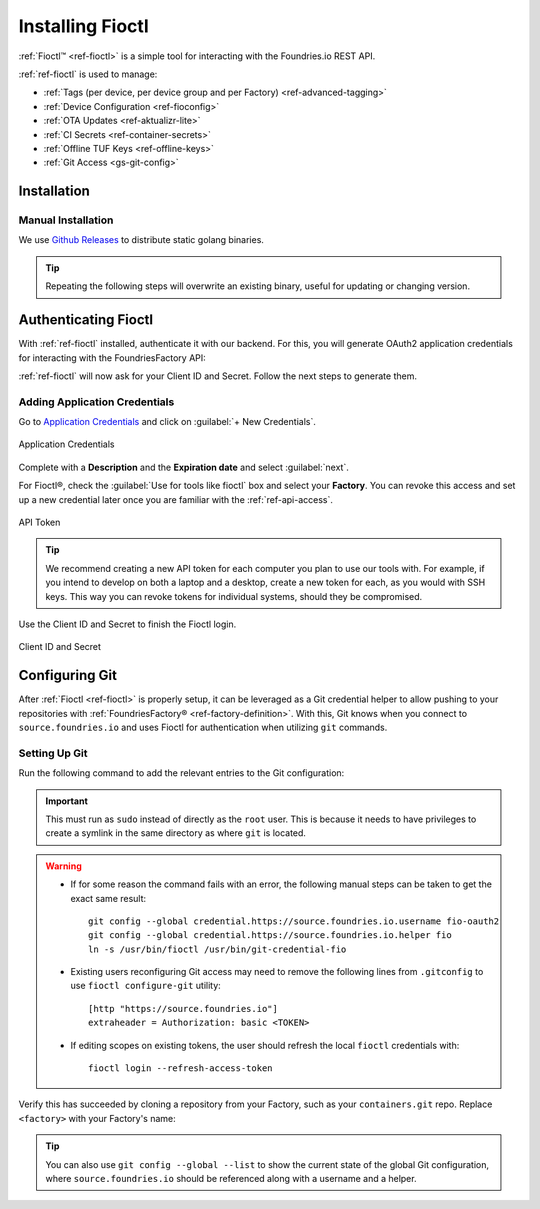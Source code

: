 .. _gs-install-fioctl:

Installing Fioctl
=================

:ref:`Fioctl™ <ref-fioctl>` is a simple tool for interacting with the Foundries.io REST API.

.. seealso::
   Fioctl is based on Foundries.io's  `ota-lite API <https://api.foundries.io/ota/>`_.

:ref:`ref-fioctl` is used to manage:

- :ref:`Tags (per device, per device group and per Factory) <ref-advanced-tagging>`
- :ref:`Device Configuration <ref-fioconfig>`
- :ref:`OTA Updates <ref-aktualizr-lite>`
- :ref:`CI Secrets <ref-container-secrets>`
- :ref:`Offline TUF Keys <ref-offline-keys>`
- :ref:`Git Access <gs-git-config>`

.. _gs-fioctl-installation:

Installation
############

.. _gs-fioctl-manual-install:

Manual Installation
^^^^^^^^^^^^^^^^^^^

We use `Github Releases`_ to distribute static golang binaries.

.. tip::
   Repeating the following steps will overwrite an existing binary, useful for updating or changing version.

.. tabs::

   .. group-tab:: Linux
      
      .. attention::
        Make sure you have ``curl`` installed.

      1. Download a Linux binary to a directory on your ``PATH``.

         For example, to download version |fioctl_version| on Linux, define the version:

         .. parsed-literal::

              FIOCTL_VERSION="|fioctl_version|"

         Download the binary with curl:

         .. prompt:: bash host:~$, auto

            host:~$ sudo curl -o /usr/local/bin/fioctl -LO https://github.com/foundriesio/fioctl/releases/download/$FIOCTL_VERSION/fioctl-linux-amd64

      2. Make the :ref:`ref-fioctl` binary executable:

         .. prompt:: bash host:~$, auto

            host:~$ sudo chmod +x /usr/local/bin/fioctl

   .. group-tab:: macOS
      
      .. attention::
        Make sure you have ``curl`` installed.

      1. Download a Darwin binary from the `Github Releases`_ page to a directory on your ``PATH``.

         For example, to download version |fioctl_version| on macOS, define the version:

         .. parsed-literal::

              FIOCTL_VERSION="|fioctl_version|"

         Download the binary with curl:

         .. prompt:: bash host:~$, auto

            host:~$ sudo curl -o /usr/local/bin/fioctl -L https://github.com/foundriesio/fioctl/releases/download/$FIOCTL_VERSION/fioctl-darwin-amd64
        
         .. important::
        
            For MacOS running on a Apple M1 processor, replace ``fioctl-darwin-amd64`` with ``fioctl-darwin-arm64``, and set ``FIOCTL_VERSION`` to v0.21 or newer.

      2. Make the :ref:`ref-fioctl` binary executable:

         .. prompt:: bash host:~$, auto

            host:~$ sudo chmod +x /usr/local/bin/fioctl


   .. group-tab:: Windows

      1. Download a Windows binary from the `Github Releases`_ page.
      2. Put it in a folder of your choosing and rename it to ``fioctl.exe``
      3. Press ``Win + R`` and type ``SystemPropertiesAdvanced``
      4. Press ``enter`` or click ``OK``.
      5. Click "Environment Variables..." in the resultant menu..
      6. Click the ``Path`` **system** variable, then click ``Edit...``
      7. Click ``New`` in the "Edit environment variable" menu.
      8. Enter the path to the folder in which you have placed :ref:`ref-fioctl`.

         An example path string if installing to a folder on the desktop would look like this.

         ``C:\Users\Gavin\Desktop\fio\bin``

      You should now be able to open ``cmd.exe`` or ``powershell.exe`` and type
      ``fioctl``.


Authenticating Fioctl
#####################

With :ref:`ref-fioctl` installed, authenticate it with our backend.
For this, you will generate OAuth2 application credentials for interacting with the FoundriesFactory API:

.. prompt:: bash host:~$, auto

   host:~$ fioctl login
     Please visit:

     https://app.foundries.io/settings/credentials/

     and create a new "Application Credential" to provide inputs below.
     
     Client ID:

:ref:`ref-fioctl` will now ask for your Client ID and Secret. Follow the next steps to generate them.

Adding Application Credentials
^^^^^^^^^^^^^^^^^^^^^^^^^^^^^^

Go to `Application Credentials <https://app.foundries.io/settings/credentials>`_ and click on :guilabel:`+ New Credentials`.

.. figure:: /_static/install-fioctl/application_credentials.png
   :width: 900
   :align: center

   Application Credentials

Complete with a **Description** and the **Expiration date** and select :guilabel:`next`.

For Fioctl®, check the :guilabel:`Use for tools like fioctl` box and select your **Factory**.
You can revoke this access and set up a new credential later once you are familiar with the :ref:`ref-api-access`.

.. figure:: /_static/install-fioctl/fioctl_token.png
   :width: 500
   :align: center

   API Token

.. tip::

   We recommend creating a new API token for each computer you plan to use our tools with.
   For example, if you intend to develop on both a laptop and a desktop, create a new token for each, as you would with SSH keys.
   This way you can revoke tokens for individual systems, should they be compromised.

Use the Client ID and Secret to finish the Fioctl login.

.. figure:: /_static/install-fioctl/token.png
   :width: 500
   :align: center

   Client ID and Secret 

.. prompt:: bash host:~$, auto

   host:~$ fioctl login
     Please visit:

     https://app.foundries.io/settings/credentials/

     and create a new "Application Credential" to provide inputs below.
     
     Client ID:
     Client secret:
     You are now logged in to Foundries.io services.

.. seealso::
   :ref:`ref-fioctl` documentation.

.. _Github Releases: https://github.com/foundriesio/fioctl/releases

.. _gs-git-config:

Configuring Git
###############

After :ref:`Fioctl <ref-fioctl>` is properly setup, it can be leveraged as a Git credential helper to allow pushing to your repositories with :ref:`FoundriesFactory® <ref-factory-definition>`. With this, Git knows when you connect to ``source.foundries.io`` and uses Fioctl for authentication when utilizing ``git`` commands.

Setting Up Git
^^^^^^^^^^^^^^

Run the following command to add the relevant entries to the Git configuration:

.. prompt:: bash host:~$, auto

   host:~$ sudo fioctl configure-git

.. important::
   This must run as ``sudo`` instead of directly as the ``root`` user.
   This is because it needs to have privileges to create a symlink in the same directory as where ``git`` is located.

.. warning::
   * If for some reason the command fails with an error, the following manual steps can be taken to get the exact same result::

      git config --global credential.https://source.foundries.io.username fio-oauth2
      git config --global credential.https://source.foundries.io.helper fio
      ln -s /usr/bin/fioctl /usr/bin/git-credential-fio

   * Existing users reconfiguring Git access may need to remove the following lines from ``.gitconfig`` to use ``fioctl configure-git`` utility::

      [http "https://source.foundries.io"]
      extraheader = Authorization: basic <TOKEN>

   * If editing scopes on existing tokens, the user should refresh the local ``fioctl`` credentials with::

      fioctl login --refresh-access-token

Verify this has succeeded by cloning a repository from your Factory, such as your ``containers.git`` repo.
Replace ``<factory>`` with your Factory's name:

.. prompt:: bash host:~$, auto

   host:~$ git clone https://source.foundries.io/factories/<factory>/containers.git

.. tip::

   You can also use ``git config --global --list`` to show the current state of the
   global Git configuration, where ``source.foundries.io`` should be referenced
   along with a username and a helper.

.. seealso::
   * :ref:`Fioctl Reference Manual <ref-fioctl>`
   * :ref:`API Access for factory <ref-api-access>`
